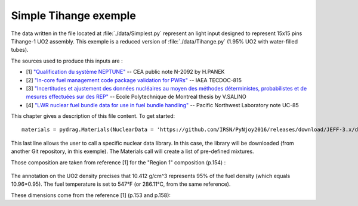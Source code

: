.. _exemple0:

################################
Simple Tihange exemple
################################

The data written in the file located at :file:`./data/Simplest.py` represent an light input designed to represent 15x15 pins Tihange-1 UO2 assembly.
This exemple is a reduced version of :file:`./data/Tihange.py` (1.95% UO2 with water-filled tubes).

The sources used to produce this inputs are :

- [1] `"Qualification du système NEPTUNE" <https://inis.iaea.org/collection/NCLCollectionStore/_Public/11/511/11511367.pdf>`_ -- CEA public note N-2092 by H.PANEK
- [2] `"In-core fuel management code package validation for PWRs" <https://inis.iaea.org/collection/NCLCollectionStore/_Public/26/077/26077395.pdf>`_ -- IAEA TECDOC-815
- [3] `"Incertitudes et ajustement des données nucléaires au moyen des méthodes déterministes, probabilistes et de mesures effectuées sur des REP" <https://publications.polymtl.ca/10545/>`_ -- Ecole Polytechnique de Montreal thesis by V.SALINO
- [4] `"LWR nuclear fuel bundle data for use in fuel bundle handling" <https://www.osti.gov/servlets/purl/5856990>`_ -- Pacific Northwest Laboratory note UC-85

This chapter gives a description of this file content. To get started::

  materials = pydrag.Materials(NuclearData = 'https://github.com/IRSN/PyNjoy2016/releases/download/JEFF-3.x/drglibJEFF-3.1.1')

This last line allows the user to call a specific nuclear data library. In this case, the library will be downloaded (from another Git repository, in this exemple). The Materials call will create a list of pre-defined mixtures.

.. code-block:: python
  :caption: Description of UO2 fuel mixture (temperature, density and composition)

  materials.set_tfuel(286.1111,'C')
  materials.UO2.set_density(10.96*0.95)
  materials.UO2.set_enrichment('U234', 0.00019)
  materials.UO2.set_enrichment('U235', 0.0195)
  materials.UO2.set_enrichment('U236', 0.00012)

Those composition are taken from reference [1] for the "Region 1" composition (p.154) :

.. figure:: ./_images/TIHANGE_UO2.png
   :align: center
   :figclass: align-center

The annotation on the UO2 density precises that 10.412 g/cm^3 represents 95% of the fuel density (which equals 10.96*0.95). The fuel temperature is set to 547°F (or 286.11°C, from the same reference).

.. code-block:: python
  :caption: Description of water mixture (which is the moderator)

  materials.water.set_temperature(286.1111,'C')
  materials.water.set_density(0.716403)
  materials.water.set_boron(600)

.. code-block:: python
  :caption: Description of Tihange grids

  materials.grids.set_fraction(1.175,'Inconel','tube')
  materials.grids.set_fraction(2.223,'SS304','tube')
  materials.grids.set_fraction(0.5496,'Inconel','fuel')
  materials.grids.set_fraction(4.166,'Inconel','gap')

.. code-block:: python
  :caption: Geometry made of 2 different pins (fuel F and tube T)

  F = ['UO2', 0.464693,
       'void', 0.474218,
       'Zr4', 0.53594] 
  T = ['water', 0.65024,
       'Zr4', 0.69342] 

These dimensions come from the reference [1] (p.153 and p.158):

.. figure:: ./_images/TIHANGE_UO2_pin.png
   :align: center
   :figclass: align-center
   :caption: Description of a Tihange-1 fuel pin radii

.. figure:: ./_images/TIHANGE_tube_pin.png
   :align: center
   :figclass: align-center
   :caption: Description of a Tihange-1 tube radii

.. note:
  
  The radii "Re" represent the equivalent radii used by the author in his own methdology. They are not used for the PyDrag calculation and geometry description. As a side note, the "void" radius is, in reality, made of Helium.

.. code-block:: python
  :caption: Geometry pin layout and assembly dimensions

  PinLayout = [[T, F, F, F, T, F, F, F],
                  [F, F, F, F, F, F, F],
                     [F, F, F, T, F, F],
                        [T, F, F, F, F],
                           [F, F, F, F],
                              [T, F, F],
                                 [F, F],
                                    [F]]
  geom = pydrag.Geometry(PinLayout,PinPitch = 1.4300201,AssemblyPitch = 21.50364,ActiveHeight = 365.76)

.. code-block:: python
  :caption: Assembly power density parameters

  powerDens = pydrag.Power(nbAssemblies = 157, corePower = 2652)

.. code-block:: python
  :caption: Tihange evolution calculation (with a Tihange-type grid dilution)

  burnup,kinf = pydrag.Deplete(materials, geom, powerDens,TypeDil = 'Tihange')


